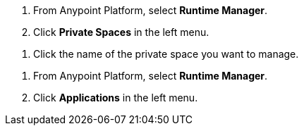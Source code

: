//SELECT PRIVATE SPACE SHARED
//tag::selectPrivateSpace[]
. From Anypoint Platform, select *Runtime Manager*.
. Click *Private Spaces* in the left menu.
// end::selectPrivateSpace[]


//CLICK PRIVATE SPACE NAME SHARED
//tag::clickPrivateSpaceName[]
. Click the name of the private space you want to manage.
// end::clickPrivateSpaceName[]


//SELECT RTM APPS SHARED
//tag::selectAppsPage[]
. From Anypoint Platform, select *Runtime Manager*.
. Click *Applications* in the left menu.
// end::selectAppsPage[]
